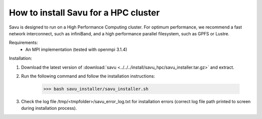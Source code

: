 How to install Savu for a HPC cluster
======================================

Savu is designed to run on a High Performance Computing cluster.  For optimum 
performance, we recommend a fast network interconnect, such as infiniBand, and 
a high performance parallel filesystem, such as GPFS or Lustre.


Requirements: 
    - An MPI implementation (tested with openmpi 3.1.4)

Installation:

1. Download the latest version of :download:`savu <../../../install/savu_hpc/savu_installer.tar.gz>` and extract.

2. Run the following command and follow the installation instructions:

    >>> bash savu_installer/savu_installer.sh

3. Check the log file /tmp/<tmpfolder>/savu_error_log.txt for installation errors (correct log file path printed to screen during installation process).

